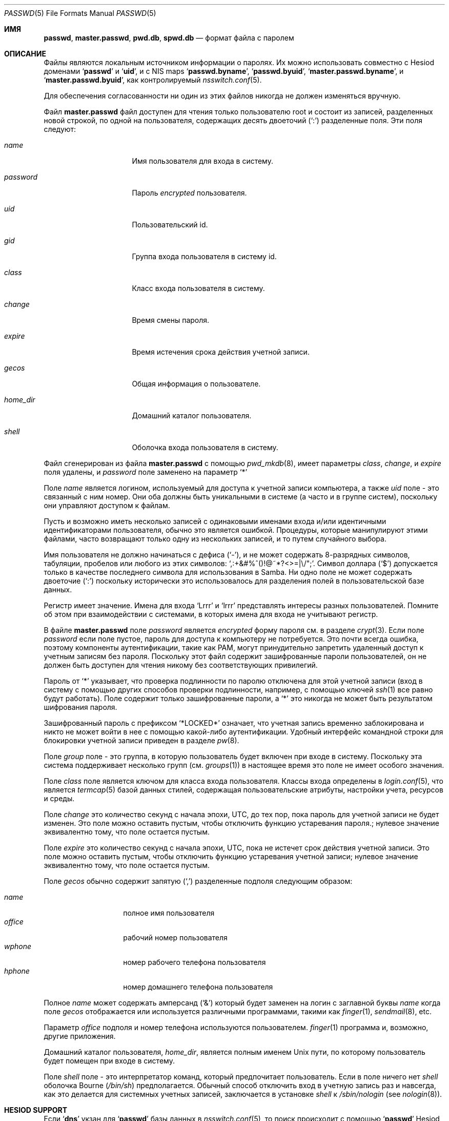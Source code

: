 .\"	$NetBSD: passwd.5,v 1.12.2.2 1999/12/17 23:14:50 he Exp $
.\"
.\" Copyright (c) 1988, 1991, 1993
.\"	The Regents of the University of California.  All rights reserved.
.\" Portions Copyright (c) 1994, Jason Downs.  All rights reserved.
.\"
.\" Redistribution and use in source and binary forms, with or without
.\" modification, are permitted provided that the following conditions
.\" are met:
.\" 1. Redistributions of source code must retain the above copyright
.\"    notice, this list of conditions and the following disclaimer.
.\" 2. Redistributions in binary form must reproduce the above copyright
.\"    notice, this list of conditions and the following disclaimer in the
.\"    documentation and/or other materials provided with the distribution.
.\" 3. Neither the name of the University nor the names of its contributors
.\"    may be used to endorse or promote products derived from this software
.\"    without specific prior written permission.
.\"
.\" THIS SOFTWARE IS PROVIDED BY THE REGENTS AND CONTRIBUTORS ``AS IS'' AND
.\" ANY EXPRESS OR IMPLIED WARRANTIES, INCLUDING, BUT NOT LIMITED TO, THE
.\" IMPLIED WARRANTIES OF MERCHANTABILITY AND FITNESS FOR A PARTICULAR PURPOSE
.\" ARE DISCLAIMED.  IN NO EVENT SHALL THE REGENTS OR CONTRIBUTORS BE LIABLE
.\" FOR ANY DIRECT, INDIRECT, INCIDENTAL, SPECIAL, EXEMPLARY, OR CONSEQUENTIAL
.\" DAMAGES (INCLUDING, BUT NOT LIMITED TO, PROCUREMENT OF SUBSTITUTE GOODS
.\" OR SERVICES; LOSS OF USE, DATA, OR PROFITS; OR BUSINESS INTERRUPTION)
.\" HOWEVER CAUSED AND ON ANY THEORY OF LIABILITY, WHETHER IN CONTRACT, STRICT
.\" LIABILITY, OR TORT (INCLUDING NEGLIGENCE OR OTHERWISE) ARISING IN ANY WAY
.\" OUT OF THE USE OF THIS SOFTWARE, EVEN IF ADVISED OF THE POSSIBILITY OF
.\" SUCH DAMAGE.
.\"
.\"     From: @(#)passwd.5	8.1 (Berkeley) 6/5/93
.\"
.Dd 16 мая, 2023
.Dt PASSWD 5
.Os
.Sh ИМЯ
.Nm passwd ,
.Nm master.passwd ,
.Nm pwd.db ,
.Nm spwd.db
.Nd формат файла с паролем
.Sh ОПИСАНИЕ
Файлы
.Nm
являются локальным источником информации о паролях.
Их можно использовать совместно с Hesiod доменами
.Sq Li passwd
и
.Sq Li uid ,
и с
NIS
maps
.Sq Li passwd.byname ,
.Sq Li passwd.byuid ,
.Sq Li master.passwd.byname ,
и
.Sq Li master.passwd.byuid ,
как контролируемый
.Xr nsswitch.conf 5 .
.Pp
Для обеспечения согласованности ни один из этих файлов никогда не должен изменяться
вручную.
.Pp
Файл
.Nm master.passwd
файл доступен для чтения только пользователю root и состоит из
записей, разделенных новой строкой, по одной на пользователя, содержащих десять двоеточий
.Pq Ql \&:
разделенные
поля.
Эти поля следуют:
.Bl -tag -width ".Ar password" -offset indent
.It Ar name
Имя пользователя для входа в систему.
.It Ar password
Пароль
.Em encrypted
пользователя.
.It Ar uid
Пользовательский id.
.It Ar gid
Группа входа пользователя в систему id.
.It Ar class
Класс входа пользователя в систему.
.It Ar change
Время смены пароля.
.It Ar expire
Время истечения срока действия учетной записи.
.It Ar gecos
Общая информация о пользователе.
.It Ar home_dir
Домашний каталог пользователя.
.It Ar shell
Оболочка входа пользователя в систему.
.El
.Pp
Файл
.Nm
сгенерирован из файла
.Nm master.passwd
с помощью
.Xr pwd_mkdb 8 ,
имеет параметры
.Ar class ,
.Ar change ,
и
.Ar expire
поля удалены, и
.Ar password
поле заменено на параметр
.Ql *
.
.Pp
Поле
.Ar name
является логином, используемый для доступа к учетной записи компьютера, а также
.Ar uid
поле - это связанный с ним номер.
Они оба должны быть уникальными
в системе (а часто и в группе систем), поскольку они
управляют доступом к файлам.
.Pp
Пусть и возможно иметь несколько записей с одинаковыми именами входа
и/или идентичными идентификаторами пользователя, обычно это является ошибкой.
Процедуры, 
которые манипулируют этими файлами, часто возвращают только одну из нескольких
записей, и то путем случайного выбора.
.Pp
Имя пользователя не должно начинаться с дефиса
.Pq Ql \&- ,
и не может содержать 8-разрядных символов, табуляции, пробелов или любого из этих
символов:
.Ql \&,:+&#%^\&(\&)!@~*?<>=|\e\\&/"\&; .
Символ доллара
.Pq Ql \&$
допускается только в качестве последнего символа для использования в Samba.
Ни одно поле не может содержать
двоеточие
.Pq Ql \&:
поскольку исторически это использовалось для разделения полей
в пользовательской базе данных.
.Pp
Регистр имеет значение.
Имена для входа
.Ql Lrrr
и
.Ql lrrr
представлять интересы разных пользователей.
Помните об этом при взаимодействии с системами, в которых имена для входа не учитывают
регистр.
.Pp
В файле
.Nm master.passwd
поле
.Ar password
является
.Em encrypted
форму пароля см. в разделе
.Xr crypt 3 .
Если поле
.Ar password
если поле пустое, пароль для доступа к
компьютеру не потребуется.
Это почти всегда ошибка, поэтому компоненты аутентификации, 
такие как PAM, могут принудительно запретить удаленный доступ к учетным записям без пароля.
Поскольку этот файл содержит зашифрованные пароли пользователей, он
не должен быть доступен для чтения никому без соответствующих привилегий.
.Pp
Пароль от
.Ql *
указывает, что
проверка подлинности по паролю отключена для этой учетной
записи (вход в систему с помощью других способов
проверки подлинности, например, с помощью ключей
.Xr ssh 1
все равно будут работать).
Поле содержит только зашифрованные пароли, а
.Ql *
это никогда не может быть результатом шифрования пароля.
.Pp
Зашифрованный пароль с префиксом
.Ql *LOCKED*
означает, что учетная запись временно заблокирована
и никто не может войти в нее с помощью какой-либо аутентификации.
Удобный интерфейс командной строки для блокировки учетной записи приведен в разделе
.Xr pw 8 .
.Pp
Поле
.Ar group
поле - это группа, в которую пользователь будет включен при входе в систему.
Поскольку эта система поддерживает несколько групп (см.
.Xr groups 1 )
в настоящее время это поле не имеет особого значения.
.Pp
Поле
.Ar class
поле является ключом для класса входа пользователя.
Классы входа
определены в
.Xr login.conf 5 ,
что является 
.Xr termcap 5
базой данных стилей, содержащая пользовательские атрибуты, настройки учета, ресурсов
и среды.
.Pp
Поле
.Ar change
это количество секунд с начала эпохи,
.Dv UTC ,
до тех
пор, пока пароль для учетной записи не будет изменен.
Это поле можно оставить пустым, чтобы отключить функцию устаревания пароля.;
нулевое значение эквивалентно тому, что поле остается пустым.
.Pp
Поле
.Ar expire
это количество секунд с начала эпохи,
.Dv UTC ,
пока
не истечет срок действия учетной записи.
Это поле можно оставить пустым, чтобы отключить функцию устаревания учетной записи;
нулевое значение эквивалентно тому, что поле остается пустым.
.Pp
Поле
.Ar gecos
обычно содержит запятую
.Pq Ql \&,
разделенные подполя следующим образом:
.Pp
.Bl -tag -width ".Ar office" -offset indent -compact
.It Ar name
полное имя пользователя
.It Ar office
рабочий номер пользователя
.It Ar wphone
номер рабочего телефона пользователя
.It Ar hphone
номер домашнего телефона пользователя
.El
.Pp
Полное
.Ar name
может содержать амперсанд
.Pq Ql &
который будет заменен на
логин с заглавной буквы
.Ar name
когда поле
.Ar gecos
отображается или используется
различными программами, такими как
.Xr finger 1 ,
.Xr sendmail 8 ,
etc.
.Pp
Параметр
.Ar office
подполя и номер телефона используются пользователем.
.Xr finger 1
программа и, возможно, другие приложения.
.Pp
Домашний каталог пользователя,
.Ar home_dir ,
является полным именем
.Ux
пути, по которому пользователь
будет помещен при входе в систему.
.Pp
Поле
.Ar shell
поле - это интерпретатор команд, который предпочитает пользователь.
Если в поле ничего нет
.Ar shell
оболочка Bourne
.Pq Pa /bin/sh
предполагается.
Обычный способ отключить вход в учетную запись раз и навсегда,
как это делается для системных учетных записей,
заключается в установке
.Ar shell
к
.Pa /sbin/nologin
.Pq see Xr nologin 8 .
.Sh HESIOD SUPPORT
Если
.Sq Li dns
укзан для
.Sq Li passwd
базы данных в
.Xr nsswitch.conf 5 ,
то
.Nm
поиск происходит с помощью
.Sq Li passwd
Hesiod домен.
.Sh NIS ПОДДЕРЖКА
Если
.Sq Li nis
указывается для базы данных
.Sq Li passwd
в
.Xr nsswitch.conf 5 ,
то
.Nm
поиск происходит с помощью
.Sq Li passwd.byname ,
.Sq Li passwd.byuid ,
.Sq Li master.passwd.byname ,
и
.Sq Li master.passwd.byuid
NIS
maps.
.Sh ПОДДЕРЖКА СОВМЕСТИМОСТИ
If
.Sq Li compat
указывается для базы данных
.Sq Li passwd
база данных, и либо
.Sq Li dns
или
.Sq Li nis
указывается для базы данных
.Sq Li passwd_compat
в
.Xr nsswitch.conf 5 ,
затем файл
.Nm
также поддерживает стандарты
.Sq Li + Ns / Ns Li -
исключения и включения, основанные на именах пользователей и сетевых группах.
.Pp
Строки начинаются с
.Ql -
(minus sign) отмечены ли записи как исключенные
из любых следующих включений, которые помечены знаком
.Ql +
(plus sign).
.Pp
Если второй символ строки является символом
.Ql @
(at sign), в этой операции
задействованы пользовательские поля всех записей в сетевой группе, указанные
оставшимися символами поле
.Ar name
.
В противном случае оставшаяся часть поля
.Ar name
предполагается, что поле представляет собой конкретное имя пользователя.
.Pp
Токен
.Ql +
также может быть один в поле
.Ar name
которое вызывает всех пользователей из любого домена Hesiod.Nm
(с
.Sq Li passwd_compat: dns )
или
.Sq Li passwd.byname
и
.Sq Li passwd.byuid
NIS
maps (with
.Sq Li passwd_compat: nis )
будут включенными.
.Pp
Если запись содержит непустое поле
.Ar uid
или поля
.Ar gid
, указанные номера будут заменять информацию, полученную
из домена Hesiod или из
NIS
maps.
Likewise, if the
.Ar gecos ,
.Ar dir
или
.Ar shell
записи содержат текст, он будет заменять информацию, включенную через
Hesiod или
NIS .
В некоторых системах поле
.Ar passwd
может быть переопределено.
.Sh ФАЙЛЫ
.Bl -tag -width ".Pa /etc/master.passwd" -compact
.It Pa /etc/passwd
ASCII
файл паролей с удаленными паролями
.It Pa /etc/pwd.db
.Xr db 3 Ns -format
база данных паролей с удаленными паролями
.It Pa /etc/master.passwd
ASCII
файл паролей с сохраненными паролями
.It Pa /etc/spwd.db
.Xr db 3 Ns -format
база данных паролей с сохраненными паролями
.El
.Sh СОВМЕСТИМОСТЬ
С тех пор формат файла паролей изменился
.Bx 4.3 .
Следующий awk-скрипт можно использовать для преобразования вашего файла паролей старого образца
в файл паролей нового образца.
Дополнительные поля
.Ar class ,
.Ar change
и
.Ar expire
добавляются, но по умолчанию отключены
.Pq установка для этих полей нулевого значения равносильна оставлению их пустыми.
Класс в настоящее время не реализован, но change и expire реализованы; чтобы установить их,
используйте текущий день в секундах от эпохи + любое количество секунд
смещения, которое вы хотите.
.Bd -literal -offset indent
BEGIN { FS = ":"}
{ print $1 ":" $2 ":" $3 ":" $4 "::0:0:" $5 ":" $6 ":" $7 }
.Ed
.Sh СМОТРЕТЬ ТАКЖЕ
.Xr chpass 1 ,
.Xr login 1 ,
.Xr passwd 1 ,
.Xr crypt 3 ,
.Xr getpwent 3 ,
.Xr login.conf 5 ,
.Xr netgroup 5 ,
.Xr nsswitch.conf 5 ,
.Xr adduser 8 ,
.Xr nologin 8 ,
.Xr pw 8 ,
.Xr pwd_mkdb 8 ,
.Xr vipw 8 ,
.Xr yp 8
.Pp
.%T "Managing NFS and NIS"
(O'Reilly & Associates)
.Sh HISTORY

.Nm
формат файла впервые появился в
.At v1 .
.Pp
The
NIS
.Nm
формат файла впервые появился в SunOS.
.Pp
Поддержка Hesiod впервые появилась в
.Fx 4.1 .
был импортирован из
.Nx
Проект, где он впервые появился в
.Nx 1.4 .
.Sh ОШИБКИ
Пользовательская информация должна храниться (и в конечном итоге будет храниться) в другом месте..Pp
Placing
.Sq Li compat
исключения из файла после любых включений приведут
к неожиданным результатам.
